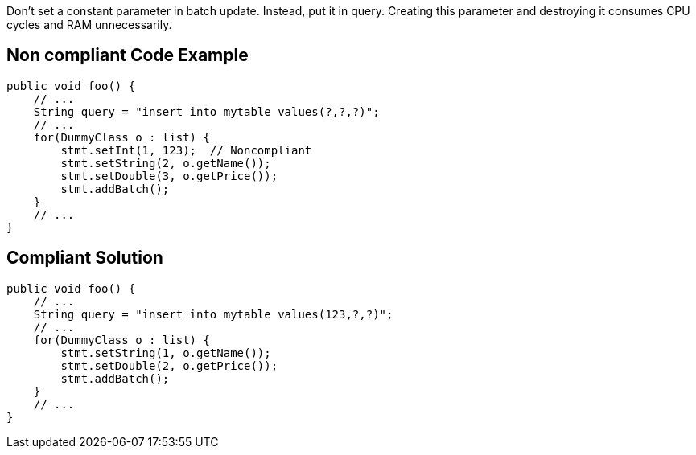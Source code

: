 Don't set a constant parameter in batch update. Instead, put it in query. Creating this parameter and destroying it consumes CPU cycles and RAM unnecessarily.

== Non compliant Code Example

[source,java]
----
public void foo() {
    // ...
    String query = "insert into mytable values(?,?,?)";
    // ...
    for(DummyClass o : list) {
        stmt.setInt(1, 123);  // Noncompliant
        stmt.setString(2, o.getName());
        stmt.setDouble(3, o.getPrice());
        stmt.addBatch();
    }
    // ...
}
----

== Compliant Solution

[source,java]
----
public void foo() {
    // ...
    String query = "insert into mytable values(123,?,?)";
    // ...
    for(DummyClass o : list) {
        stmt.setString(1, o.getName());
        stmt.setDouble(2, o.getPrice());
        stmt.addBatch();
    }
    // ...
}
----
